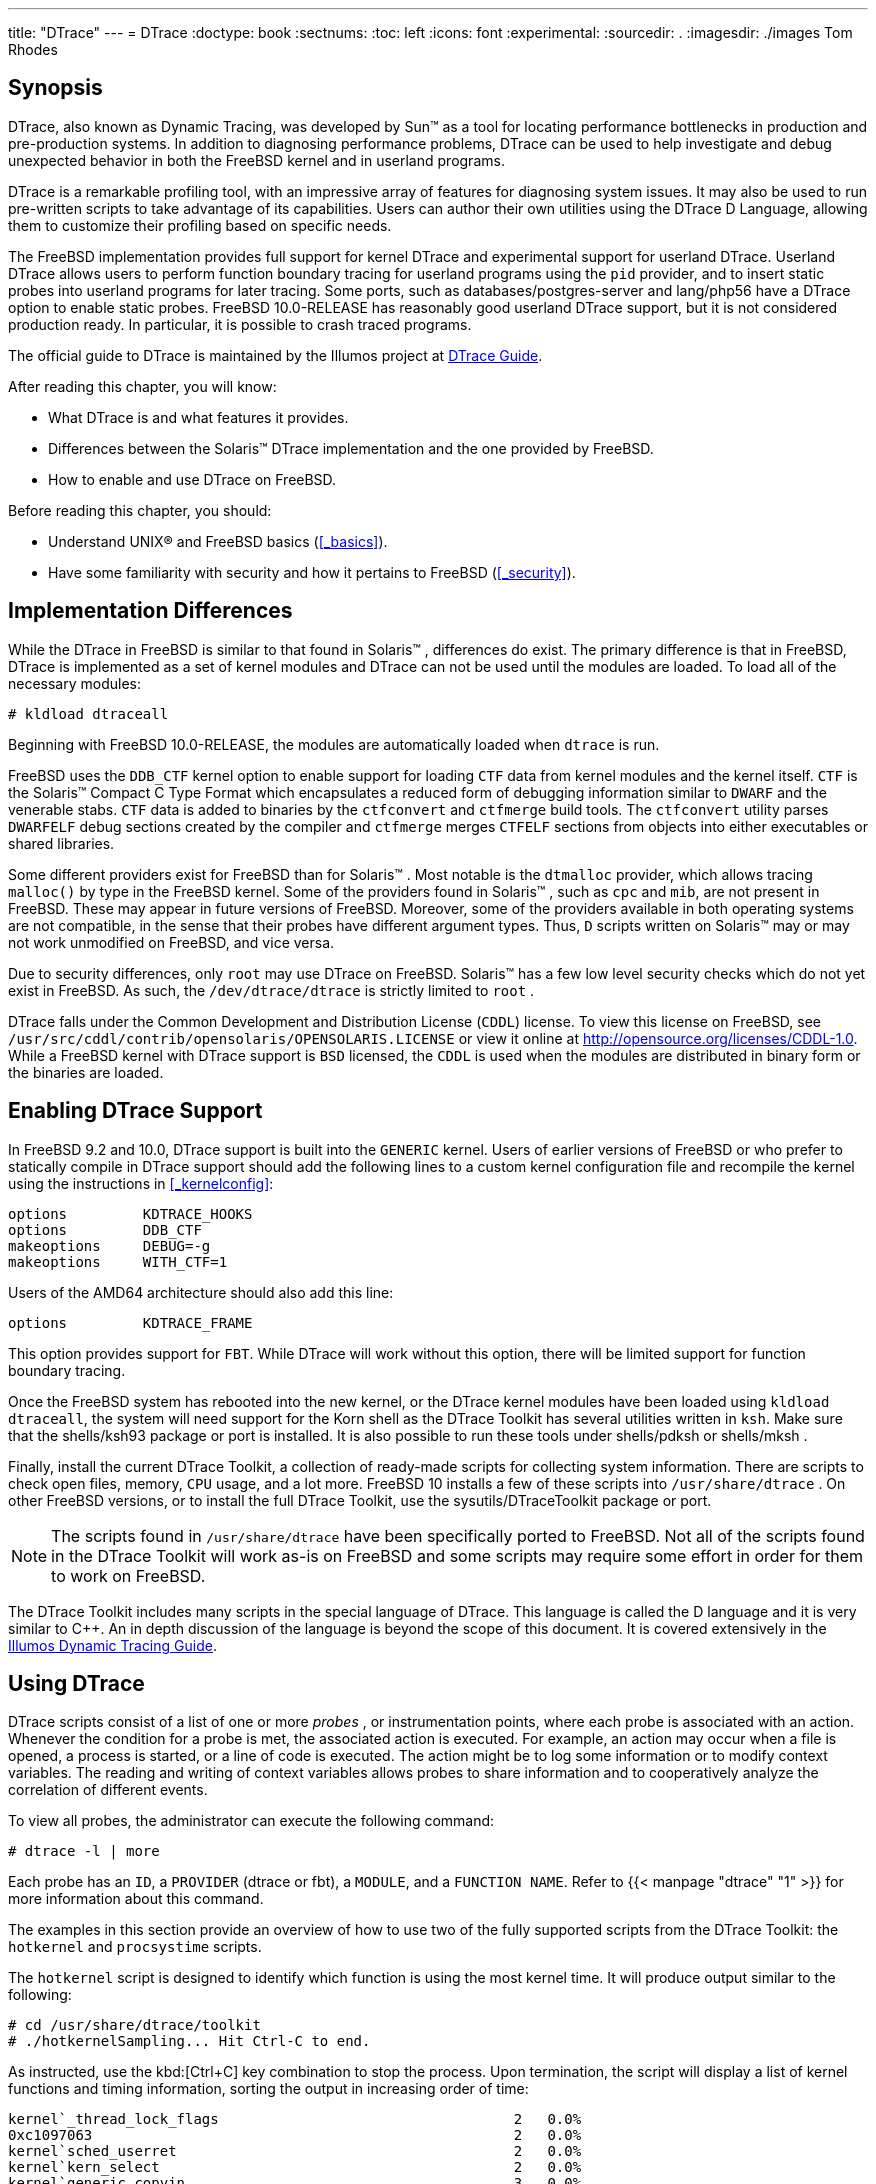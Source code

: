 ---
title: "DTrace"
---
= DTrace
:doctype: book
:sectnums:
:toc: left
:icons: font
:experimental:
:sourcedir: .
:imagesdir: ./images
Tom Rhodes

[[_dtrace_synopsis]]
== Synopsis

(((DTrace)))

(((DTrace support)))


DTrace, also known as Dynamic Tracing, was developed by Sun(TM)
 as a tool for locating performance bottlenecks in production and pre-production systems.
In addition to diagnosing performance problems, DTrace can be used to help investigate and debug unexpected behavior in both the FreeBSD kernel and in userland programs.

DTrace is a remarkable profiling tool, with an impressive array of features for diagnosing system issues.
It may also be used to run pre-written scripts to take advantage of its capabilities.
Users can author their own utilities using the DTrace D Language, allowing them to customize their profiling based on specific needs.

The FreeBSD implementation provides full support for kernel DTrace and experimental support for userland DTrace.
Userland DTrace allows users to perform function boundary tracing for userland programs using the `pid` provider, and to insert static probes into userland programs for later tracing.
Some ports, such as [package]#databases/postgres-server#
 and [package]#lang/php56#
 have a DTrace option to enable static probes.
FreeBSD 10.0-RELEASE has reasonably good userland DTrace support, but it is not considered production ready.
In particular, it is possible to crash traced programs.

The official guide to DTrace is maintained by the Illumos project at http://dtrace.org/guide[DTrace
	Guide].

After reading this chapter, you will know:

* What DTrace is and what features it provides.
* Differences between the Solaris(TM) DTrace implementation and the one provided by FreeBSD.
* How to enable and use DTrace on FreeBSD.


Before reading this chapter, you should:

* Understand UNIX(R) and FreeBSD basics (<<_basics>>).
* Have some familiarity with security and how it pertains to FreeBSD (<<_security>>).


[[_dtrace_implementation]]
== Implementation Differences


While the DTrace in FreeBSD is similar to that found in Solaris(TM)
, differences do exist.
The primary difference is that in FreeBSD, DTrace is implemented as a set of kernel modules and DTrace can not be used until the modules are loaded.
To load all of the necessary modules:

----
# kldload dtraceall
----


Beginning with FreeBSD 10.0-RELEASE, the modules are automatically loaded when [command]``dtrace`` is run.

FreeBSD uses the `DDB_CTF` kernel option to enable support for loading [acronym]``CTF`` data from kernel modules and the kernel itself.
 [acronym]``CTF`` is the Solaris(TM)
 Compact C Type Format which encapsulates a reduced form of debugging information similar to [acronym]``DWARF`` and the venerable stabs. [acronym]``CTF`` data is added to binaries by the [command]``ctfconvert`` and [command]``ctfmerge`` build tools.
The [command]``ctfconvert`` utility parses [acronym]``DWARF``[acronym]``ELF`` debug sections created by the compiler and [command]``ctfmerge`` merges [acronym]``CTF``[acronym]``ELF`` sections from objects into either executables or shared libraries.

Some different providers exist for FreeBSD than for Solaris(TM)
.
Most notable is the `dtmalloc` provider, which allows tracing `malloc()` by type in the FreeBSD kernel.
Some of the providers found in Solaris(TM)
, such as `cpc` and ``mib``, are not present in FreeBSD.
These may appear in future versions of FreeBSD.
Moreover, some of the providers available in both operating systems are not compatible, in the sense that their probes have different argument types.
Thus, [acronym]``D`` scripts written on Solaris(TM)
 may or may not work unmodified on FreeBSD, and vice versa.

Due to security differences, only [username]``root``
 may use DTrace on FreeBSD. Solaris(TM)
 has a few low level security checks which do not yet exist in FreeBSD.
As such, the [path]``/dev/dtrace/dtrace``
 is strictly limited to [username]``root``
.

DTrace falls under the Common Development and Distribution License ([acronym]``CDDL``) license.
To view this license on FreeBSD, see [path]``/usr/src/cddl/contrib/opensolaris/OPENSOLARIS.LICENSE``
 or view it online at http://opensource.org/licenses/CDDL-1.0.
While a FreeBSD kernel with DTrace support is [acronym]``BSD`` licensed, the [acronym]``CDDL`` is used when the modules are distributed in binary form or the binaries are loaded.

[[_dtrace_enable]]
== Enabling DTrace Support


In FreeBSD 9.2 and 10.0, DTrace support is built into the [path]``GENERIC``
 kernel.
Users of earlier versions of FreeBSD or who prefer to statically compile in DTrace support should add the following lines to a custom kernel configuration file and recompile the kernel using the instructions in <<_kernelconfig>>:

[source]
----
options         KDTRACE_HOOKS
options         DDB_CTF
makeoptions	DEBUG=-g
makeoptions	WITH_CTF=1
----


Users of the AMD64 architecture should also add this line:

[source]
----
options         KDTRACE_FRAME
----


This option provides support for [acronym]``FBT``.
While DTrace will work without this option, there will be limited support for function boundary tracing.

Once the FreeBSD system has rebooted into the new kernel, or the DTrace kernel modules have been loaded using [command]``kldload dtraceall``, the system will need support for the Korn shell as the DTrace Toolkit has several utilities written in [command]``ksh``.
Make sure that the [package]#shells/ksh93#
 package or port is installed.
It is also possible to run these tools under [package]#shells/pdksh#
 or [package]#shells/mksh#
.

Finally, install the current DTrace Toolkit, a collection of ready-made scripts for collecting system information.
There are scripts to check open files, memory, [acronym]``CPU`` usage, and a lot more.
FreeBSD 10 installs a few of these scripts into [path]``/usr/share/dtrace``
.
On other FreeBSD versions, or to install the full DTrace Toolkit, use the [package]#sysutils/DTraceToolkit#
 package or port.

[NOTE]
====
The scripts found in [path]``/usr/share/dtrace``
 have been specifically ported to FreeBSD.
Not all of the scripts found in the DTrace Toolkit will work as-is on FreeBSD and some scripts may require some effort in order for them to work on FreeBSD.
====


The DTrace Toolkit includes many scripts in the special language of DTrace.
This language is called the D language and it is very similar to C++.  An in depth discussion of the language is beyond the scope of this document.
It is covered extensively in the http://www.dtrace.org/guide[Illumos Dynamic
	Tracing Guide].

[[_dtrace_using]]
== Using DTrace


DTrace scripts consist of a list of one or more [term]_probes_
, or instrumentation points, where each probe is associated with an action.
Whenever the condition for a probe is met, the associated action is executed.
For example, an action may occur when a file is opened, a process is started, or a line of code is executed.
The action might be to log some information or to modify context variables.
The reading and writing of context variables allows probes to share information and to cooperatively analyze the correlation of different events.

To view all probes, the administrator can execute the following command:

----
# dtrace -l | more
----


Each probe has an ``ID``, a `PROVIDER` (dtrace or fbt), a ``MODULE``, and a ``FUNCTION NAME``.
Refer to  {{< manpage "dtrace" "1" >}}
 for more information about this command.

The examples in this section provide an overview of how to use two of the fully supported scripts from the DTrace Toolkit: the [path]``hotkernel``
 and [path]``procsystime``
 scripts.

The [path]``hotkernel``
 script is designed to identify which function is using the most kernel time.
It will produce output similar to the following:

----
# cd /usr/share/dtrace/toolkit
# ./hotkernelSampling... Hit Ctrl-C to end.
----


As instructed, use the kbd:[Ctrl+C]
 key combination to stop the process.
Upon termination, the script will display a list of kernel functions and timing information, sorting the output in increasing order of time:

----
kernel`_thread_lock_flags                                   2   0.0%
0xc1097063                                                  2   0.0%
kernel`sched_userret                                        2   0.0%
kernel`kern_select                                          2   0.0%
kernel`generic_copyin                                       3   0.0%
kernel`_mtx_assert                                          3   0.0%
kernel`vm_fault                                             3   0.0%
kernel`sopoll_generic                                       3   0.0%
kernel`fixup_filename                                       4   0.0%
kernel`_isitmyx                                             4   0.0%
kernel`find_instance                                        4   0.0%
kernel`_mtx_unlock_flags                                    5   0.0%
kernel`syscall                                              5   0.0%
kernel`DELAY                                                5   0.0%
0xc108a253                                                  6   0.0%
kernel`witness_lock                                         7   0.0%
kernel`read_aux_data_no_wait                                7   0.0%
kernel`Xint0x80_syscall                                     7   0.0%
kernel`witness_checkorder                                   7   0.0%
kernel`sse2_pagezero                                        8   0.0%
kernel`strncmp                                              9   0.0%
kernel`spinlock_exit                                       10   0.0%
kernel`_mtx_lock_flags                                     11   0.0%
kernel`witness_unlock                                      15   0.0%
kernel`sched_idletd                                       137   0.3%
0xc10981a5                                              42139  99.3%
----


This script will also work with kernel modules.
To use this feature, run the script with [option]``-m``:

----
# ./hotkernel -mSampling... Hit Ctrl-C to end.
^C
MODULE                                                  COUNT   PCNT
0xc107882e                                                  1   0.0%
0xc10e6aa4                                                  1   0.0%
0xc1076983                                                  1   0.0%
0xc109708a                                                  1   0.0%
0xc1075a5d                                                  1   0.0%
0xc1077325                                                  1   0.0%
0xc108a245                                                  1   0.0%
0xc107730d                                                  1   0.0%
0xc1097063                                                  2   0.0%
0xc108a253                                                 73   0.0%
kernel                                                    874   0.4%
0xc10981a5                                             213781  99.6%
----


The [path]``procsystime``
 script captures and prints the system call time usage for a given process [acronym]``ID`` ([acronym]``PID``) or process name.
In the following example, a new instance of [path]``/bin/csh``
 was spawned.
Then, [path]``procsystime``
 was executed and remained waiting while a few commands were typed on the other incarnation of [command]``csh``.
These are the results of this test:

----
# ./procsystime -n cshTracing... Hit Ctrl-C to end...
^C

Elapsed Times for processes csh,

         SYSCALL          TIME (ns)
          getpid               6131
       sigreturn               8121
           close              19127
           fcntl              19959
             dup              26955
         setpgid              28070
            stat              31899
       setitimer              40938
           wait4              62717
       sigaction              67372
     sigprocmask             119091
    gettimeofday             183710
           write             263242
          execve             492547
           ioctl             770073
           vfork            3258923
      sigsuspend            6985124
            read         3988049784
----


As shown, the `read()` system call used the most time in nanoseconds while the `getpid()` system call used the least amount of time.

ifdef::backend-docbook[]
[index]
== Index
// Generated automatically by the DocBook toolchain.
endif::backend-docbook[]
